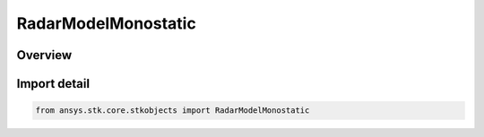RadarModelMonostatic
====================

.. py:class:: ansys.stk.core.stkobjects.RadarModelMonostatic

   Bases: py:obj:`~ansys.stk.core.stkobjects.IRadarModelMonostatic`, py:obj:`~ansys.stk.core.stkobjects.IRadarModel`, py:obj:`~ansys.stk.core.stkobjects.IComponentInfo`, py:obj:`~ansys.stk.core.stkobjects.ICloneable`

   Class defining a monostatic radar model.

.. py:currentmodule:: RadarModelMonostatic

Overview
--------


Import detail
-------------

.. code-block:: python

    from ansys.stk.core.stkobjects import RadarModelMonostatic



